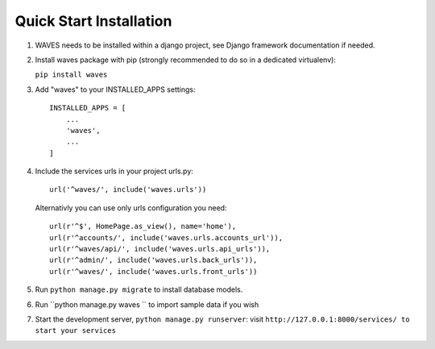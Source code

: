 Quick Start Installation
========================

1. WAVES needs to be installed within a django project, see Django
   framework documentation if needed.

2. Install waves package with pip (strongly recommended to do so in a
   dedicated virtualenv):

   ``pip install waves``

3. Add "waves" to your INSTALLED_APPS settings::

    INSTALLED_APPS = [
        ...
        'waves',
        ...
    ]

4. Include the services urls in your project urls.py::

    url('^waves/', include('waves.urls'))



   Alternativly you can use only urls configuration you need::


    url(r'^$', HomePage.as_view(), name='home'),
    url(r'^accounts/', include('waves.urls.accounts_url')),
    url(r'^waves/api/', include('waves.urls.api_urls')),
    url(r'^admin/', include('waves.urls.back_urls')),
    url(r'^waves/', include('waves.urls.front_urls'))

5. Run ``python manage.py migrate`` to install database models.


6. Run ``python manage.py waves `` to
   import sample data if you wish


7. Start the development server, ``python manage.py runserver``: visit
   ``http://127.0.0.1:8000/services/ to start your services``


